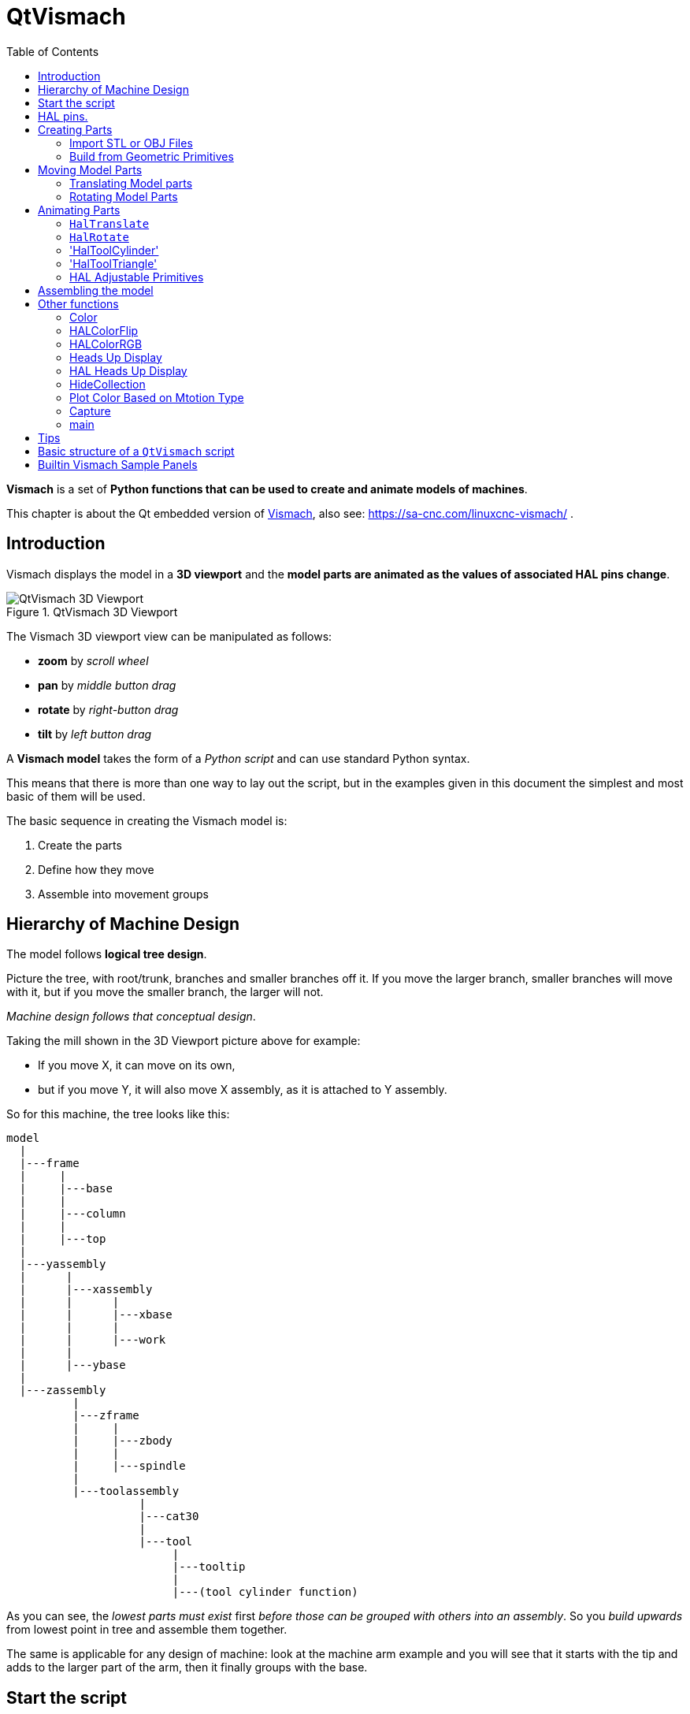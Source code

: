 :lang: en
:toc:

[[cha:qtvcp:vismach]]
= QtVismach

*Vismach* is a set of *Python functions that can be used to create and animate models of machines*.

This chapter is about the Qt embedded version of <<cha:vismach,Vismach>>, also see: https://sa-cnc.com/linuxcnc-vismach/ .

[[sec:qtvcp:vismach:intro]]
== Introduction

Vismach displays the model in a *3D viewport* and the *model parts are animated as the values of associated HAL pins change*.

.QtVismach 3D Viewport
image::images/qtvismach.png["QtVismach 3D Viewport",align="center"]

The Vismach 3D viewport view can be manipulated as follows:

* *zoom* by _scroll wheel_
* *pan* by _middle button drag_
* *rotate* by _right-button drag_
* *tilt* by _left button drag_

A *Vismach model* takes the form of a _Python script_ and can use standard Python syntax.

This means that there is more than one way to lay out the script,
but in the examples given in this document the simplest and most basic of them will be used.

The basic sequence in creating the Vismach model is:

. Create the parts
. Define how they move
. Assemble into movement groups

[[sec:qtvcp:vismach:hierarchy]]
== Hierarchy of Machine Design

The model follows *logical tree design*.

Picture the tree, with root/trunk, branches and smaller branches off it.
If you move the larger branch, smaller branches will move with it,
but if you move the smaller branch, the larger will not.

_Machine design follows that conceptual design_.

Taking the mill shown in the 3D Viewport picture above for example:

* If you move X, it can move on its own,
* but if you move Y, it will also move X assembly, as it is attached to Y assembly.

So for this machine, the tree looks like this:

----
model
  |
  |---frame
  |     |
  |     |---base
  |     |
  |     |---column
  |     |
  |     |---top
  |
  |---yassembly
  |      |
  |      |---xassembly
  |      |      |
  |      |      |---xbase
  |      |      |
  |      |      |---work
  |      |
  |      |---ybase
  |
  |---zassembly
          |
          |---zframe
          |     |
          |     |---zbody
          |     |
          |     |---spindle
          |
          |---toolassembly
                    |
                    |---cat30
                    |
                    |---tool
                         |
                         |---tooltip
                         |
                         |---(tool cylinder function)
----

As you can see, the _lowest parts must exist_ first _before those can be grouped with others into an assembly_.
So you _build upwards_ from lowest point in tree and assemble them together.

The same is applicable for any design of machine:
look at the machine arm example and you will see that it starts with the tip and adds to the larger part of the arm,
then it finally groups with the base.


[[sec:qtvcp:vismach:start]]
== Start the script

It is useful for testing to include the `#!/usr/bin/env python3` shebang line to _allow the file to be executed directly from the command line.

The first thing to do is to _import the required libraries_.

[source,python]
----
#!/usr/bin/env python3

import hal
import math
import sys

from qtvcp.lib.qt_vismach.qt_vismach import *
----

[[sec:qtvcp:vismach:hal]]
== HAL pins.

Originally the vismach library required creating a component and connecting HAL pins to control the simulation.

`qt_vismach` can read the HAL system pins directly or if you wish, to use separate HAL pins that you must define in a HAL component:

[source,python]
----
c = hal.component("samplegui")
c.newpin("joint0", hal.HAL_FLOAT, hal.HAL_IN)
c.newpin("joint1", hal.HAL_FLOAT, hal.HAL_IN)
c.ready()
----

You can select between the two options in the functions that take these entries:

  `hal_comp`;; The _HAL component Object_ or None. +
    In QtVCP if you are reading _system pins_ directly, then the component argument is set to `None`. +
  `hal_pin`;; The _name of the BIT HAL IN pin_ that will change the color. +
    if hal_comp is 'None' then this must be the full name of a system pin otherwise this is the pin name excluding the component name

[[sec:qtvcp:vismach:parts]]
== Creating Parts

[[sub:qtvcp:vismach:import]]
=== Import STL or OBJ Files

It is probably easiest to:

* _create geometry in a CAD package_
* _import into the model script using the `AsciiSTL()` or `AsciiOBJ()` functions_.

Both functions can take one of two named arguments, either a _filename_ or _data_:

[source,python]
----
part = AsciiSTL(filename="path/to/file.stl")
part = AsciiSTL(data="solid part1 facet normal ...")
part = AsciiOBJ(filename="path/to/file.obj")
part = AsciiOBJ(data="v 0.123 0.234 0.345 1.0 ...")
----

- STL model parts are added to the Vismach space in the _same locations as they were created in the STL or OBJ space_,
  i.e. ideally with a rotational point at their origin.

[NOTE]
It is much easier to move while building if the origin of the model is at a rotational pivot point.

[[sub:qtvcp:vismach:primitives]]
=== Build from Geometric Primitives

Alternatively parts can be _created inside the model script from a range of shape primitives_.

*`assembly = collction([part1,part2,part3])`*::
 Collection is a general container of related parts

Many shapes are _created at the origin_ and need to be _moved to the required location_ after creation.

*`cylinder = CylinderX(x1, r1, x2, r2)`*::
*`cylinder = CylinderY(y1, r1, y2, r2)`*::
*`cylinder = CylinderZ(z1, r1, z2, r2)`*::
  Creates a _(optionally tapered) cylinder on the given axis_ with the given radii at the given points on the axis.
*`sphere = Sphere(x, y, z, r)`*::
  Creates a _sphere of radius r at (x,y,z)_.
*`triangle = TriangleXY(x1, y1, x2, y2, x3, y3, z1, z2)`*::
*`triangle = TriangleXZ(x1, z1, x2, z2, x3, z3, y1, y2)`*::
*`triangle = TriangleYZ(y1, z1, y2, z2, y3, z3, x1, x2)`*::
  Creates a _triangular plate between planes_ defined by the last two values parallel to the specified plane,
  with vertices given by the three coordinate pairs.
*`arc = ArcX(x1, x2, r1, r2, a1, a2)`*::
  Create an _arc shape_.
*`box = Box(x1, y1, z1, x2, y2, z2)`*::
  Creates a _rectangular prism with opposite corners_ at the specified positions and edges parallel to the XYZ axes.
*`box = BoxCentered(xw, yw, zw)`*::
  Creates an xw by yw by zw _box centred on the origin_.
*`box = BoxCenteredXY(xw, yw, z)`*::
  Creates a _box ground on WY plane_ of width xw / yw and height z.

Composite parts may be created by assembling these primitives either at creation time or subsequently:

[source,python]
----
part1 = Collection([Sphere(100,100,100,50), CylinderX(100,40,150,30)])
part2 = Box(50,40,75,100,75,100)
part3 = Collection([part2, TriangleXY(10,10,20,10,15,20,100,101)])
part4 = Collection([part1, part2])
----

[[sec:qtvcp:vismach:move]]
== Moving Model Parts

Parts may need to be moved in the Vismach space to assemble the model.
The origin does not move - Translate() and Rotate() move the Collection as you add parts, relative to a stationary origin.

[[sub:qtvcp:vismach:translate]]
=== Translating Model parts

*`part1 = Translate([part1], x, y, z)`*:: Move part1 the specified distances in x, y and z.

[[sub:qtvcp:vismach:rotate]]
=== Rotating Model Parts

*`part1 = Rotate([part1], theta, x, y, z)`*::
  Rotate the part by angle theta [degrees] about an axis between the origin and x, y, z.

[[sec:qtvcp:vismach:animate]]
== Animating Parts

To *animate the model controlled by the values of HAL pins* there are four functions:
`HalTranslate`, `HalRotate`, `HalToolCylinder` and `HalToolTriangle`.

_For parts to move inside an assembly they need to have their HAL motions defined before being assembled with the "Collection" command_.

The *rotation axis and translation vector move with the part*:

* as it is moved by the Vismach script during model assembly, or
* as it moves in response to the HAL pins as the model is animated.

[[sub:qtvcp:vismach:haltranslate]]
=== `HalTranslate`

*`part = HalTranslate([part], hal_comp, hal_pin, xs, ys, zs)`*::
  `part`;; A _collection or part_. +
    It can be pre-created earlier in the script, or could be created at this point if preferred, e.g., +
+
[source,python]
----
`part1 = HalTranslate([Box(....)], ...)`. +
----
  `hal_comp`;; The _HAL component_ is the next argument. +
    In QtVCP if you are reading _system pins_ directly then the component argument is set to `None`. +
  `hal_pin`;; The _name of the HAL pin_ that will animate the motion. +
    This needs to match an existing HAL pin that describes the joint position such as:
+
[source,{hal}]
----
"joint.2.pos-fb"
----
+
Otherwise the component instance would be specified and the pin name of that component would be specified.
  `xs, ys, zs`;; The _X, Y, Z scales_. +
    For a Cartesian machine created at 1:1 scale this would typically be `1,0,0` for a motion in the positive X direction. +
    However if the STL file happened to be in cm and the machine was in inches,
    this could be fixed at this point by using 0.3937 ( = 1&#8239;cm/1&#8239;inch = 1&#8239;cm /2.54&#8239;cm ) as the scale.

[[sub:qtvcp:vismach:halrotate]]
=== `HalRotate`

*`part = HalRotate([part], hal_comp, hal_pin, angle_scale, x, y, z)`*::
  This command is similar in its operation to `HalTranslate`,
  except that it is typically necessary to move the part to the origin first to define the axis. +
  `x, y, z`;; Defines the _axis of rotation_ from the origin the point of coordinates (x,y,z). +
    When the part is moved back away from the origin to its correct location,
    the axis of rotation can be considered to remain "embedded" in the part.
  `angle_scale`;; _Rotation angles_ are in degrees, so for a rotary joint with a 0-1 scaling you would need to use an angle scale of 360.

=== 'HalToolCylinder'

*`tool = HalToolCylinder()`*::
 Make a cylinder to represent a cylindrical mill tool, based on the tool table and current loaded tool.

[source,python]
----
tool = HalToolCylinder()
toolshape = Color([1, .5, .5, .5],[tool])

# or more compact:
toolshape = Color([1, .5, .5, .5], [HalToolCylinder()])
----

=== 'HalToolTriangle'

*`tool = HalToolTriangle()`*::
 Make a triangle to represent a triangular lathe tool, based on the tool table and current loaded tool.

[source,python]
----
tool = HalToolTriangle()
toolshape = Color([1, 1, 0, 1],[tool])

# or more compact:
toolshape = Color([1, 1, 0, 1],[HalToolTriangle()])
----

=== HAL Adjustable Primitives
All shape primitives can have HAL pin names substituted for coordinates. +
Either by adding the component object as the first variable and substituting the pinname string for a coordinate, or +
by substituting the full component/pinname string for a coordinate. +

This example creates a _rectangular prism with opposite corners_ at the specified positions and edges parallel to the XYZ axes. +
the Z start coordinate will be controlled by the HAL pin 'Zstart'

[source,python]
----
box = Box(component, x1, y1, 'Zstart', x2, y2, z2)
box = Box(x1, y1, 'componentName.Zstart', x2, y2, z2)
----

[[sec:qtvcp:vismach:assembly]]
== Assembling the model

In order for parts to move together they need to be assembled with the *`Collection()` command*.

It is important to *assemble the parts and define their motions in the correct sequence*.

For example to create a moving head milling machine with a rotating spindle and an animated draw bar you would:

* Create the head main body.
* Create the spindle at the origin.
* Define the rotation.
* Move the head to the spindle or spindle to the head.
* Create the draw bar.
* Define the motion of the draw bar.
* Assemble the three parts into a head assembly.
* Define the motion of the head assembly.

In this example the spindle rotation is indicated by rotation of a set of drive dogs:

[source,python]
----
#Drive dogs
dogs = Box(-6,-3,94,6,3,100)
dogs = Color([1,1,1,1],[dogs])
dogs = HalRotate([dogs],c,"spindle",360,0,0,1)
dogs = Translate([dogs],-1,49,0)

#Drawbar
draw = CylinderZ(120,3,125,3)
draw = Color([1,0,.5,1],[draw])
draw = Translate([draw],-1,49,0)
draw = HalTranslate([draw],c,"drawbar",0,0,1)

# head/spindle
head = AsciiSTL(filename="./head.stl")
head = Color([0.3,0.3,0.3,1],[head])
head = Translate([head],0,0,4)
head = Collection([head, tool, dogs, draw])
head = HalTranslate([head],c,"Z",0,0,0.1)

# base
base = AsciiSTL(filename="./base.stl")
base = Color([0.5,0.5,0.5,1],[base])
# mount head on it
base = Collection([head, base])
----

Finally a *single collection of all the machine parts, floor and work* (if any) needs to be created.

For a _serial machine_ each new part will be added to the collection of the previous part.

For a _parallel machine_ there may be several "base" parts.

Thus, for example, in `scaragui.py` link3 is added to link2, link2 to link1 and link1 to link0,
so the final model is created by:

[source,python]
----
model = Collection([link0, floor, table])
----

Whereas a VMC model with separate parts moving on the base might have

[source,python]
----
model = Collection([base, saddle, head, carousel])
----

[[sec:qtvcp:vismach:functions]]
== Other functions

=== Color
Sets the _display color of the part_. +

*`part = Color([_colorspec_], [_part_])`*::

  Note that unlike the other functions, the part definition comes second in this case. +
  `_colorspec_`;; Three (0-1.0) RGB values and opacity. [R,G,B,A] +
  For example [1.0,0,0,0.5] for a 50% opacity red.

=== HALColorFlip
Sets the _display color of the part based on a designated HAL bit pin state_. +

*`part = HALColorFlip([_colorspec_], [_colorspec_], [_part_], hal_comp, hal_pin)`*::

  Note that unlike the other functions, the part definition comes second in this case. +
  `_colorspec_`;; Three (0-1.0) RGB values and opacity. +
  For example [1.0,0,0,0.5] for a 50% opacity red.
  `hal_comp`;; The _HAL component Object_ or None. +
    In QtVCP if you are reading _system pins_ directly, then the component argument is set to `None`. +
  `hal_pin`;; The _name of the BIT HAL IN pin_ that will change the color. +
    if hal_comp is 'None' then this must be the full name of a system pin other wise this is the pin name excluding the component name

=== HALColorRGB
Sets the _display color of the part based on a designated HAL U32 pin value_. +
The color is decoded from the U32 value. each color is a 0-255 decimal value (shown here in hex) +
red = 0xXXXXXXRR +
green = 0xXXXXGGXX +
blue = 0xXXBBXXXX +
combined as 0xXXBBGGRR +

*`part = HALColorRGB([_part_], hal_comp, hal_pin, alpha=1.0)`*::

  `hal_comp`;; The _HAL component Object_ or None. +
    In QtVCP if you are reading _system pins_ directly, then the component argument is set to `None`. +
  `hal_pin`;; The _name of the U32 HAL IN pin_ that will change the color. +
    if hal_comp is 'None' then this must be the full name of a system pin other wise this is the pin name excluding the component name +
  `alpha=`;; Sets the opacity. (0-1.0)

=== Heads Up Display
Creates a _heads-up display_ in the Vismach GUI to display items such as axis positions, titles, or messages.

*`myhud = Hud()`*::

[source,python]
----
myhud = Hud()
myhud.show("Mill_XYZ")`
----

=== HAL Heads Up Display
A more advanced version of the Hud that allows HAL pins to be displayed:

*`myhud = HalHud()`*::

[source,python]
----
myhud = HalHud()
myhud.display_on_right()
myhud.set_background_color(0,.1,.2,0)
myHud.set_text_color(1,1,1)
myhud.show_top("Mill_XYZ")
myhud.show_top("------------")
myhud.add_pin('axis-x: ',"{:10.4f}","axis.x.pos-cmd")
myhud.add_pin('axis-y: ',"{:10.4f}","axis.y.pos-cmd")
myhud.add_pin('axis-z: ',"{:10.4f}","axis.z.pos-cmd")
myhud.show("-------------")
----

Some of the available HalHUD function: +

* set_background_color(red, green, blue, alpha)
* add_pin(text, format, pinname)
* set_text_color(red, green, blue)

=== HideCollection

 HideCollection is a container that uses a HAL pin to control display of the contained parts. +
 A logic high on the HAL pin will hide the contained parts.

[source,python]
----
comp.newpin("hide-chuck", hal.HAL_BIT, hal.HAL_IN)
# <snip make a machine with an A axis chuck assembly>
chuckassembly = HideCollection([chuckassembly],comp,'hide-chuck')
# also can be used like this
chuckassembly = HideCollection([chuckassembly],None,'myvismach.hide-chuck') 
----

=== Plot Color Based on Mtotion Type
If you wish to plot different colors for different motions you need to add some more python code. +


add this at the top of the file:

[source,python]
----
from qtvcp.core import Status
STATUS = Status()
----

and this to the Window class:

[source,python]
----
        STATUS.connect('motion-type-changed', lambda w, data: v.choosePlotColor(data))

        # uncomment to change feed color and to see all colors printed to the terminal
        #v.setColorsAttribute('FEED',(0,1,0))
        #print(v.colors)
----
You can set DEFAULT, FEED, TRAVERSE, ARC, PROBE, ROTARYINDEX, TOOLCHANGE colors with setColorsAttribute()

=== Capture
This sets the current position in the model.

*`part = Capture()`*


=== main
This is the command that makes it all happen, creates the display, etc. if invoked directly from Python. +
Usually this file is imported by QtVCP and the `window()` object is instantiated and embedded into another screen.

*`main(model, tooltip, work, size=10, hud=myhud, rotation_vectors=None, lat=0, lon=0)`*::
  `_model_`;; Should be a collection that contains all the machine parts.
  `_tooltip_` and `_work_`;; Need to be created by `Capture()` to visualize their motion in the backplot.
    See `mill_xyz.py` for an example of how to connect the tool tip to a tool and the tool to the model.
  `_size_`;; Sets the extent of the volume visualized in the initial view.
  `_hud_`;; refers to a head-up display.
  `_rotation_vectors_` or `_lat, lon_`;; Can be used to set the original viewpoint.
    It is advisable to do as the default initial viewpoint is rather unhelpful from immediately overhead.


== Tips

Create an axes origin marker to be able to see parts relative to it, for construction purposes.
You can remove it when you are done.

[source,python]
----
# build axis origin markers
X = CylinderX(-500,1,500,1)
X = Color([1, 0, 0, 1], [X])
Y = CylinderY(-500,1,500,1)
Y = Color([0, 1, 0, 1], [Y])
Z = CylinderZ(-500,1,500,1)
Z = Color([0, 0, 1, 1], [Z])
origin = Collection([X,Y,Z])
----

Add it to the Window class Collection so it is never moved from the origin.

[source,python]
----
v.model = Collection([origin, model, world])
----

Start from the cutting tip and work your way back.
Add each collection to the model at the origin and run the script to confirm the location,
then rotate/translate and run the script to confirm again.

[[sec:qtvcp:vismach:structure]]
== Basic structure of a `QtVismach` script

[source,python]
----
# imports
import hal
from qtvcp.lib.qt_vismach.qt_vismach import *

# import Status for motion type messages
from qtvcp.core import Status
STATUS = Status()

# create HAL pins here if needed
#c = hal.component("samplegui")
#c.newpin("joint0", hal.HAL_FLOAT, hal.HAL_IN)

# create the floor, tool and work
floor = Box(-50, -50, -3, 50, 50, 0)
work = Capture()
tooltip = Capture()

# Build and assemble the model
part1 = Collection([Box(-6,-3,94,6,3,100)])
part1 = Color([1,1,1,1],[part1])
part1 = HalRotate([part1],None,"joint.0.pos-fb",360,0,0,1)
part1 = Translate([dogs],-1,49,0)

# create a top-level model
model = Collection([base, saddle, head, carousel])

# we want to either embed into qtvcp or display directly with PyQt5
# so build a window to display the model

class Window(QWidget):

    def __init__(self):
        super(Window, self).__init__()
        self.glWidget = GLWidget()
        v = self.glWidget
        v.set_latitudelimits(-180, 180)

        world = Capture()

        # uncomment if there is a HUD
        # HUD needs to know where to draw
        #v.hud = myhud
        #v.hud.app = v

        # update plot color based on motion type
        STATUS.connect('motion-type-changed', lambda w, data: v.choosePlotColor(data))

        # uncomment to change feed color
        #v.setColorsAttribute('FEED',(0,1,0))
        #  and to see all colors printed to the terminal
        #print(v.colors)

        v.model = Collection([model, world])
        size = 600
        v.distance = size * 3
        v.near = size * 0.01
        v.far = size * 10.0
        v.tool2view = tooltip
        v.world2view = world
        v.work2view = work

        mainLayout = QHBoxLayout()
        mainLayout.addWidget(self.glWidget)
        self.setLayout(mainLayout)

# if you call this file directly from python3, it will display a PyQt5 window
# good for confirming the parts of the assembly.

if __name__ == '__main__':
    main(model, tooltip, work, size=600, hud=None, lat=-75, lon=215)
----

[[sec:qtvcp:vismach:panels]]
== Builtin Vismach Sample Panels

<<sub:qtvcp:panels:vismach,QtVCP builtin Vismach Panels>>

// vim: set syntax=asciidoc:
